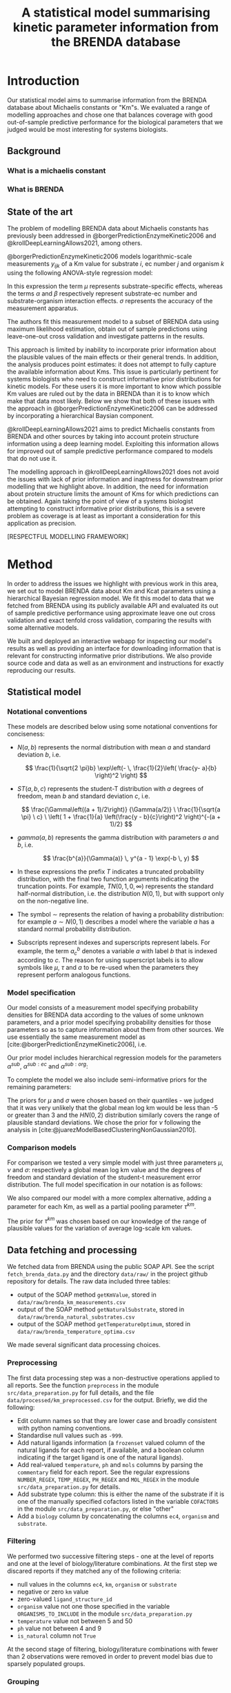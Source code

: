 #+TITLE: A statistical model summarising kinetic parameter information from the BRENDA database
#+BIBLIOGRAPHY: bibliography.bib
#+EXCLUDE_TAGS: noexport
#+STARTUP: overview
#+CITE_EXPORT: csl apa.csl
#+LATEX_COMPILER: latexmk

* Meta                                                             :noexport:
To regenerate the plots in this report, run the python script ~analyse.py~.

* Introduction

Our statistical model aims to summarise information from the BRENDA database
about Michaelis constants or "Km"s. We evaluated a range of modelling
approaches and chose one that balances coverage with good out-of-sample
predictive performance for the biological parameters that we judged would be
most interesting for systems biologists.

** Background

*** What is a michaelis constant

*** What is BRENDA

** State of the art

The problem of modelling BRENDA data about Michaelis constants has previously
been addressed in @borgerPredictionEnzymeKinetic2006 and
@krollDeepLearningAllows2021, among others.

@borgerPredictionEnzymeKinetic2006 models logarithmic-scale measurements
$y_{ijk}$ of a Km value for substrate $i$, ec number $j$ and organism $k$ using
the following ANOVA-style regression model:

\begin{equation}
y_ijk \sim N(\mu_i + \alpha_ij + \beta_ik, \sigma)
\end{equation}

In this expression the term $\mu$ represents substrate-specific effects,
whereas the terms $\alpha$ and $\beta$ respectively represent substrate-ec
number and substrate-organism interaction effects. $\sigma$ represents the
accuracy of the measurement apparatus.

The authors fit this measurement model to a subset of BRENDA data using maximum
likelihood estimation, obtain out of sample predictions using leave-one-out
cross validation and investigate patterns in the results.

This approach is limited by inability to incorporate prior information about the
plausible values of the main effects or their general trends. In addition, the
analysis produces point estimates: it does not attempt to fully capture the
available information about Kms. This issue is particularly pertinent for
systems biologists who need to construct informative prior distributions for
kinetic models. For these users it is more important to know which possible Km
values are ruled out by the data in BRENDA than it is to know which make that
data most likely. Below we show that both of these issues with the approach in
@borgerPredictionEnzymeKinetic2006 can be addressed by incorporating a
hierarchical Baysian component.

@krollDeepLearningAllows2021 aims to predict Michaelis constants from BRENDA
and other sources by taking into account protein structure information using a
deep learning model. Exploiting this information allows for improved out of
sample predictive performance compared to models that do not use it.

The modelling approach in @krollDeepLearningAllows2021 does not avoid the
issues with lack of prior information and inaptness for downstream prior
modelling that we highlight above. In addition, the need for information about
protein structure limits the amount of Kms for which predictions can be
obtained. Again taking the point of view of a systems biologist attempting to
construct informative prior distributions, this is a severe problem as coverage
is at least as important a consideration for this application as precision.

[RESPECTFUL MODELLING FRAMEWORK]

* Method
In order to address the issues we highlight with previous work in this area, we
set out to model BRENDA data about Km and Kcat parameters using a hierarchical
Bayesian regression model. We fit this model to data that we fetched from
BRENDA using its publicly available API and evaluated its out of sample
predictive performance using approximate leave one out cross validation and
exact tenfold cross validation, comparing the results with some alternative
models.

We built and deployed an interactive webapp for inspecting our model's results
as well as providing an interface for downloading information that is relevant
for constructing informative prior distributions. We also provide source code
and data as well as an environment and instructions for exactly reproducing our
results.

** Statistical model 
*** Notational conventions
These models are described below using some notational conventions for
conciseness:

- $N(a, b)$ represents the normal distribution with mean $a$ and standard
  deviation $b$, i.e.

  $$
  \frac{1}{\sqrt{2 \pi}b} \exp\left(- \, \frac{1}{2}\left(  \frac{y-
  a}{b} \right)^2     \right)
  $$

- $ST(a, b, c)$ represents the student-T distribution with $a$ degrees of
  freedom, mean $b$ and standard deviation $c$, i.e.

  $$
  \frac{\Gamma\left((a +
  1)/2\right)}      {\Gamma(a/2)} \ \frac{1}{\sqrt{a \pi} \ c}
  \ \left( 1 + \frac{1}{a} \left(\frac{y - b}{c}\right)^2
  \right)^{-(a + 1)/2}  
  $$

- $gamma(a,b)$ represents the gamma distribution with parameters $a$ and $b$,
  i.e.

  $$
  \frac{b^{a}}{\Gamma(a)} \, y^{a - 1} \exp(-b \, y) 
  $$

- In these expressions the prefix $T$ indicates a truncated probability
  distribution, with the final two function arguments indicating the truncation
  points. For example, $TN(0, 1, 0, \infty)$ represents the standard half-normal
  distribution, i.e. the distribution $N(0,1)$, but with support only on the
  non-negative line.

- The symbol $\sim$ represents the relation of having a probability
  distribution: for example $a \sim N(0, 1)$ describes a model where the
  variable $a$ has a standard normal probability distribution.

- Subscripts represent indexes and superscripts represent labels. For example,
  the term $a^b_c$ denotes a variable $a$ with label $b$ that is indexed
  according to $c$. The reason for using superscript labels is to allow symbols
  like $\mu$, $\tau$ and $a$ to be re-used when the parameters they represent
  perform analogous functions.

*** Model specification

Our model consists of a measurement model specifying probability densities for
BRENDA data according to the values of some unknown parameters, and a prior
model specifying probability densities for those parameters so as to capture
information about them from other sources. We use essentially the same
measurement model as [cite:@borgerPredictionEnzymeKinetic2006], i.e.

\begin{equation}
y_{ijk} \sim ST(\nu, \mu + \alpha^{sub}_i + \alpha^{sub:ec}_{ij} + \alpha^{sub:org}_{ik}, \sigma)
\end{equation}

Our prior model includes hierarchical regression models for the parameters
$\alpha^{sub}$, $\alpha^{sub:ec}$ and $\alpha^{sub:org}$:

\begin{align*}
\alpha^{sub} &\sim N(0, \tau^{sub}) \\
\alpha^{sub:ec} &\sim N(0, \tau^{sub:ec}) \\
\alpha^{sub:org} &\sim N(0, \tau^{sub:org})
\end{align*}

To complete the model we also include semi-informative priors for the remaining
parameters:

\begin{align*}
\tau^{sub} &\sim TN(0, 1, 0, \infty) \\
\tau^{sub:ec} &\sim TN(0, 1, 0, \infty) \\
\tau^{sub:org} &\sim TN(0, 1, 0, \infty) \\
\mu &\sim N(-2, 1) \\
\nu &\sim T\Gamma(2, 0.1, 1, \infty) \\
\sigma &\sim TN(0, 2, 0, \infty) \\
\end{align*}

The priors for $\mu$ and $\sigma$ were chosen based on their quantiles - we
judged that it was very unlikely that the global mean log km would be less than
-5 or greater than 3 and the $HN(0,2)$ distribution similarly covers the range
of plausible standard deviations. We chose the prior for $\nu$ following the
analysis in [cite:@juarezModelBasedClusteringNonGaussian2010].

*** Comparison models

For comparison we tested a very simple model with just three parameters $\mu$,
$\nu$ and $\sigma$: respectively a global mean log km value and the degrees of
freedom and standard deviation of the student-t measurement error
distribution. The full model specification in our notation is as follows:

\begin{align*}
y_{ijk} &\sim ST(\nu, \mu, \sigma) \\
\nu &\sim gamma(2, 0.1) \\
\mu &\sim N(-1, 2) \\
\sigma &\sim TN(0, 2, 0, \infty)
\end{align*}

We also compared our model with a more complex alternative, adding a parameter
for each Km, as well as a partial pooling parameter $\tau^{km}$.

\begin{align*}
y_{ijk} &\sim ST(\nu, \mu + \alpha^{km}, \sigma) \\
\nu &\sim gamma(2, 0.1) \\
\mu &\sim N(-1, 2) \\
\alpha^{km} &\sim N(0, \tau^{km}) \\
\tau^{km} &\sim TN(0, 2, 0, \infty) \\
\sigma &\sim TN(0, 2, 0, \infty)
\end{align*}

The prior for $\tau^{km}$ was chosen based on our knowledge of the range of
plausible values for the variation of average log-scale km values.

** Data fetching and processing

We fetched data from BRENDA using the public SOAP API. See the script
~fetch_brenda_data.py~ and the directory ~data/raw/~ in the project github
repository for details. The raw data included three tables:

- output of the SOAP method ~getKmValue~, stored in ~data/raw/brenda_km_measurements.csv~
- output of the SOAP method ~getNaturalSubstrate~, stored in ~data/raw/brenda_natural_substrates.csv~
- output of the SOAP method ~getTemperatureOptimum~, stored in ~data/raw/brenda_temperature_optima.csv~

We made several significant data processing choices.

*** Preprocessing
The first data processing step was a non-destructive operations applied to all
reports. See the function ~preprocess~ in the module ~src/data_preparation.py~
for full details, and the file ~data/processed/km_preprocessed.csv~ for the
output. Briefly, we did the following:

- Edit column names so that they are lower case and broadly consistent with
  python naming conventions.
- Standardise null values such as ~-999~.
- Add natural ligands information (a ~frozenset~ valued column of the natural
  ligands for each report, if available, and a boolean column indicating if the
  target ligand is one of the natural ligands).
- Add real-valued ~temperature~, ~ph~ and ~mols~ columns by parsing the
  ~commentary~ field for each report. See the regular expressions
  ~NUMBER_REGEX~, ~TEMP_REGEX~, ~PH_REGEX~ and ~MOL_REGEX~ in the module
  ~src/data_preparation.py~ for details.
- Add substrate type column: this is either the name of the substrate if it is
  one of the manually specified cofactors listed in the variable ~COFACTORS~ in
  the module ~src/data_preparation.py~, or else "other"
- Add a ~biology~ column by concatenating the columns ~ec4~, ~organism~ and
  ~substrate~.

*** Filtering

We performed two successive filtering steps - one at the level of reports and
one at the level of biology/literature combinations. At the first step we
discared reports if they matched any of the following criteria:

- null values in the columns ~ec4~, ~km~, ~organism~ or ~substrate~
- negative or zero ~km~ value
- zero-valued ~ligand_structure_id~
- ~organism~ value not one those specified in the variable
  ~ORGANISMS_TO_INCLUDE~ in the module ~src/data_preparation.py~
- ~temperature~ value not between 5 and 50
- ~ph~ value not between 4 and 9
- ~is_natural~ column not ~True~

At the second stage of filtering, biology/literature combinations with fewer
than 2 observations were removed in order to prevent model bias due to sparsely
populated groups.

*** Grouping

Instead of modelling reports directly, we chose to group together reports with
the same biology and study, treating the mean log-scale km as a single
observation. We took this approach because of the presence in the BRENDA data
of different kinds of study. In some cases - presumably when the aim of a study
was to discover the sensitivity of a kinetic parameter to changes in
conditions - many reports with the same enzyme, organism, substrate and study
are available, with a range of different Km values and different experimental
conditions recorded in the ~commentary~ field. In other cases a study will
report only a single value for one kinetic parameter.

Due to this discrepancy it seemed wrong to treat reports from better populated
studies as equivalent to reports from more concise studies. While taking the
mean for a given study/biology combination before modelling destroys
information, we judged that it would lead to more realistic results than
treating each report as an observation, especially since we chose not to
attempt to model the effects of experimental conditions.

** Model evaluation procedure

We evaluated our models by fitting them to the data derived from the data
fetching and processing steps described above. We then estimated the models'
leave-one-out log predictive density using the Pareto-smoothed importance
sampling method described in [cite:@vehtariPracticalBayesianModel2017] and
implemented using the Python library Arviz [cite:@arviz_2019].

This procedure resulted in a number of warnings due to influential
observations. We therefore also performed also performed exact tenfold cross
validation, comparing the models' leave-10%-out log predictive density.

* Results

** Fit to fake data
To verify that our model would work under ideal model specification we fit it to
data that we generated using the model assumptions. To achieve this, we assigned
plausible values to the non-hierarchical parameters, then randomly generated
values for the hierarchical parameters, then used all the parameters to generate
random measurements, based on the real predictors. See the script
~generate_fake_data.py~ in the project repository for full details. The
resulting marginal posterior intervals are shown in [@fig:ppc_fake].

#+CAPTION: Marginal posterior predictive distributions for fake data fit
#+LABEL: ppc_fake
[[../results/plots/ppc_fake.svg]]

The cross validation results were as follows:

|--------------------------------------------+-----------------------------------------|
| Procedure                                  | average left-out log predictive density |
|--------------------------------------------+-----------------------------------------|
| approximate leave-one-out cross validation |                                         |
| exact tenfold cross validation             |                                         |
|--------------------------------------------+-----------------------------------------|


These results show that, if it precisely described the true data generating
process, our model would be capable of achieving an acceptable fit to our
dataset. While this is almost certainly not correct, the exercise is helpful
both for verifying the computation and for getting an idea of the upper limit of
the possible predictive performance given plausible parameter values.

** Fit to Real data

#+CAPTION: Marginal posterior predictive distributions for real data fits
#+LABEL: ppc_fake
[[../results/plots/ppc.svg]]

* Discussion
* References
#+PRINT_BIBLIOGRAPHY:

* Challenges                                                       :noexport:

Modelling The BRENDA dataset presents some specific challenges.

** EC numbers

BRENDA classifies enzymes according to a four level tree structure represented
by [[https://en.wikipedia.org/wiki/Enzyme_Commission_number][EC numbers]]. For example, the EC number 1.2.3.4 represents an oxidoreductase
(EC1 group 1) that acts on the aldehyde or oxo group of donors (EC2 group 1.2)
with oxygen as the acceptor (EC3 group 1.2.3) and specifically catalyses the
reaction $oxalate + O_2 + 2 H+ \rightleftharpoons 2 CO_2 + H_2O_2 $ (EC4 group 1.2.3.4).

We postulate that each component of an enzyme's EC number provide information
about the values of its kinetic parameters, and would like our statistical
model to be able to use this information. Unfortunately, doing so is not
straightforward. As the figure below shows, there are only fairly weak
systematic relationships between ec categories and average log km values.

[[./results/plots/log_km_means_by_ec.svg]]

However, the EC numbers also carry distributional information. The figure below shows the standard deviation of log km reports in each ec category. We can see that, for example, the standard deviation within EC1 category 2 tends to be somewhat lower than for EC1 category 1, and that there are also noticeable differences at the EC2 level.

[[./results/plots/log_km_sds_by_ec.svg]]

From this preliminary investigation it seems like, in order to take full advantage of the information provided by the EC number hierarchy, a distributional model will be required.

** Between-organism heterogeneity

It is not possible to ignore the information that BRENDA provides about
organisms, as the km value for an enzyme/substrate combination is often very
different for different organisms. To illustrate, the figure below shows a
histogram of differences between average measured km values for
enzyme/substrate combinations that were available for both /Homo sapiens/ and /Escherichia coli/. There are often differences of more than 3 on log scale, which is close to the average overall within-EC1 standard deviation.


[[./results/plots/raw_organism_differences.svg]]

** Experimental conditions

Not all the measurements are at standard conditions - for example some
measurements record unusual temperatures and pH values. Not all reports record these conditions, however. We therefore had to decide whether or not to attempt to model the effects of the available experimental conditions, and, if so, how to account for the cases where data about the experimental conditions is missing.

** Incomplete substrate information

BRENDA's API provides two fields from which the substrates for a given km
report can be inferred. One is a string called ~substrate~, which is a
human-readable name like 'ATP'. The other is an integer-valued id called
~ligandStructureId~. Unfortunately it is not possible to link these fields with
non-BRENDA identifiers, except through potentially unreliable string matching
operations on the ~substrate~ field. As a result, we chose not to include
detailed information about the substrates' chemical structures.

** Non-natural substrates

Many of the measurements in the BRENDA database relate to the km values of
enzyme/substrate combinations that do not occur naturally. These combinations
are less interesting for general systems biology applications, and might
introduce biases for the other substrates. On the other hand, it is also
possible that the unnatural substrates. It was therefore not clear in advance
whether or not it would be best to include the unnatural substrates in our
model.
